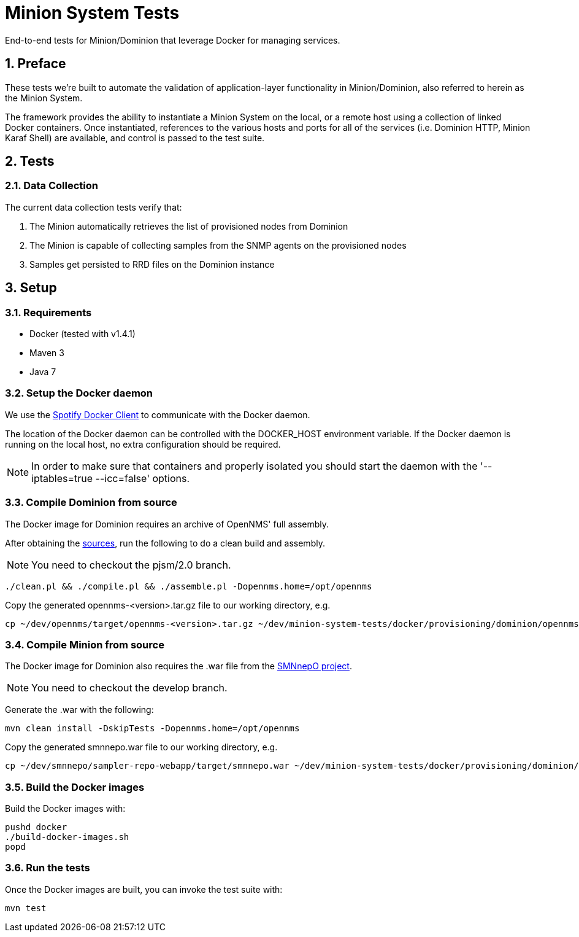 = Minion System Tests
:ascii-ids:
:encoding: UTF-8
:icons: font
:numbered:

End-to-end tests for Minion/Dominion that leverage Docker for managing services.

== Preface

These tests we're built to automate the validation of application-layer functionality in Minion/Dominion, also referred to herein as the Minion System.

The framework provides the ability to instantiate a Minion System on the local, or a remote host using a collection of linked Docker containers. Once instantiated, references to the various hosts and ports for all of the services (i.e. Dominion HTTP, Minion Karaf Shell) are available, and control is passed to the test suite.

== Tests

=== Data Collection

The current data collection tests verify that:

1. The Minion automatically retrieves the list of provisioned nodes from Dominion
1. The Minion is capable of collecting samples from the SNMP agents on the provisioned nodes
1. Samples get persisted to RRD files on the Dominion instance

== Setup

=== Requirements

* Docker (tested with v1.4.1)
* Maven 3
* Java 7

=== Setup the Docker daemon

We use the link:https://github.com/spotify/docker-client[Spotify Docker Client] to communicate with the Docker daemon.

The location of the Docker daemon can be controlled with the +DOCKER_HOST+ environment variable. If the Docker daemon is running on the local host, no extra configuration should be required.

[NOTE]
In order to make sure that containers and properly isolated you should start the daemon with the '--iptables=true --icc=false' options.

=== Compile Dominion from source

The Docker image for Dominion requires an archive of OpenNMS' full assembly.

After obtaining the link:http://www.opennms.org/wiki/Developing_with_Git[sources], run the following to do a clean build and assembly.

[NOTE]
You need to checkout the +pjsm/2.0+ branch.

----
./clean.pl && ./compile.pl && ./assemble.pl -Dopennms.home=/opt/opennms
----

Copy the generated opennms-<version>.tar.gz file to our working directory, e.g.

----
cp ~/dev/opennms/target/opennms-<version>.tar.gz ~/dev/minion-system-tests/docker/provisioning/dominion/opennms.tar.gz
----

=== Compile Minion from source

The Docker image for Dominion also requires the .war file from the link:https://github.com/OpenNMS/smnnepo[SMNnepO project].

[NOTE]
You need to checkout the +develop+ branch.

Generate the .war with the following:

----
mvn clean install -DskipTests -Dopennms.home=/opt/opennms
----

Copy the generated smnnepo.war file to our working directory, e.g.

----
cp ~/dev/smnnepo/sampler-repo-webapp/target/smnnepo.war ~/dev/minion-system-tests/docker/provisioning/dominion/smnnepo.war
----

=== Build the Docker images

Build the Docker images with:

----
pushd docker
./build-docker-images.sh
popd
----

=== Run the tests

Once the Docker images are built, you can invoke the test suite with:

----
mvn test
----
